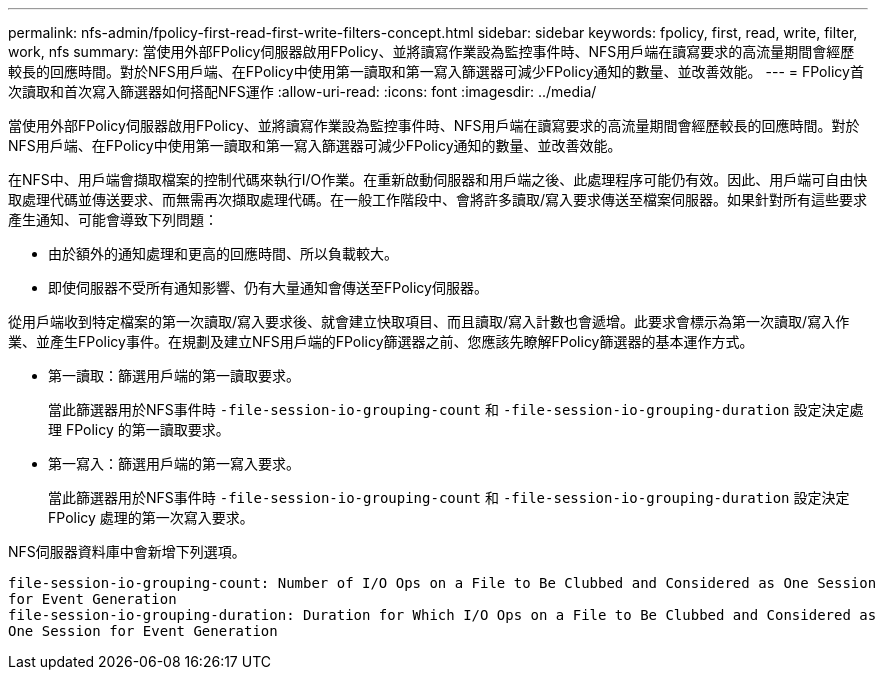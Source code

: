---
permalink: nfs-admin/fpolicy-first-read-first-write-filters-concept.html 
sidebar: sidebar 
keywords: fpolicy, first, read, write, filter, work, nfs 
summary: 當使用外部FPolicy伺服器啟用FPolicy、並將讀寫作業設為監控事件時、NFS用戶端在讀寫要求的高流量期間會經歷較長的回應時間。對於NFS用戶端、在FPolicy中使用第一讀取和第一寫入篩選器可減少FPolicy通知的數量、並改善效能。 
---
= FPolicy首次讀取和首次寫入篩選器如何搭配NFS運作
:allow-uri-read: 
:icons: font
:imagesdir: ../media/


[role="lead"]
當使用外部FPolicy伺服器啟用FPolicy、並將讀寫作業設為監控事件時、NFS用戶端在讀寫要求的高流量期間會經歷較長的回應時間。對於NFS用戶端、在FPolicy中使用第一讀取和第一寫入篩選器可減少FPolicy通知的數量、並改善效能。

在NFS中、用戶端會擷取檔案的控制代碼來執行I/O作業。在重新啟動伺服器和用戶端之後、此處理程序可能仍有效。因此、用戶端可自由快取處理代碼並傳送要求、而無需再次擷取處理代碼。在一般工作階段中、會將許多讀取/寫入要求傳送至檔案伺服器。如果針對所有這些要求產生通知、可能會導致下列問題：

* 由於額外的通知處理和更高的回應時間、所以負載較大。
* 即使伺服器不受所有通知影響、仍有大量通知會傳送至FPolicy伺服器。


從用戶端收到特定檔案的第一次讀取/寫入要求後、就會建立快取項目、而且讀取/寫入計數也會遞增。此要求會標示為第一次讀取/寫入作業、並產生FPolicy事件。在規劃及建立NFS用戶端的FPolicy篩選器之前、您應該先瞭解FPolicy篩選器的基本運作方式。

* 第一讀取：篩選用戶端的第一讀取要求。
+
當此篩選器用於NFS事件時 `-file-session-io-grouping-count` 和 `-file-session-io-grouping-duration` 設定決定處理 FPolicy 的第一讀取要求。

* 第一寫入：篩選用戶端的第一寫入要求。
+
當此篩選器用於NFS事件時 `-file-session-io-grouping-count` 和 `-file-session-io-grouping-duration` 設定決定 FPolicy 處理的第一次寫入要求。



NFS伺服器資料庫中會新增下列選項。

[listing]
----


file-session-io-grouping-count: Number of I/O Ops on a File to Be Clubbed and Considered as One Session
for Event Generation
file-session-io-grouping-duration: Duration for Which I/O Ops on a File to Be Clubbed and Considered as
One Session for Event Generation
----